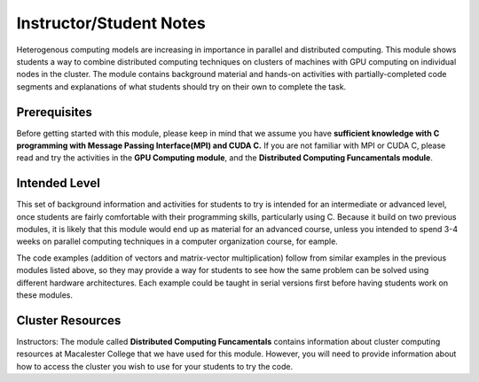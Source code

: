 Instructor/Student Notes
========================

Heterogenous computing models are increasing in importance in parallel and distributed computing.
This module shows students a way to combine distributed computing techniques on clusters of machines with GPU computing on individual nodes in the cluster.  The module contains background material and hands-on activities with partially-completed code segments and explanations of what students should try on their own to complete the task.

Prerequisites
--------------

Before getting started with this module, please keep in mind that we assume you have **sufficient knowledge with C programming with Message Passing Interface(MPI) and CUDA C.** If you are not familiar with MPI or CUDA C, please read and try the activities in the **GPU Computing module**, and the **Distributed Computing Funcamentals module**.

Intended Level
---------------

This set of background information and activities for students to try is intended for an intermediate or advanced level, once students are fairly comfortable with their programming skills, particularly using C.  Because it build on two previous modules, it is likely that this module would end up as material for an advanced course, unless you intended to spend 3-4 weeks on parallel computing techniques in a computer organization course, for eample.

The code examples (addition of vectors and matrix-vector multiplication) follow from similar examples in the previous modules listed above, so they may provide a way for students to see how the same problem can be solved using different hardware architectures.  Each example could be taught in serial versions first before having students work on these modules.

Cluster Resources
------------------

Instructors: The module called **Distributed Computing Funcamentals** contains information about cluster computing resources at Macalester College that we have used for this module.  However, you will need to provide information about how to access the cluster you wish to use for your students to try the code.
